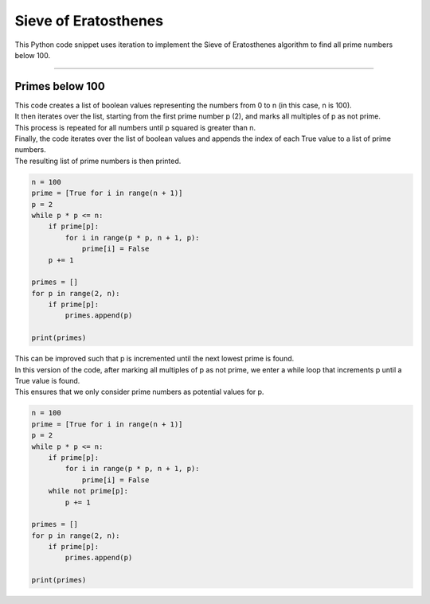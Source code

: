 =======================
Sieve of Eratosthenes
=======================

| This Python code snippet uses iteration to implement the Sieve of Eratosthenes algorithm to find all prime numbers below 100.

----

Primes below 100
------------------------------

| This code creates a list of boolean values representing the numbers from 0 to n (in this case, n is 100). 
| It then iterates over the list, starting from the first prime number p (2), and marks all multiples of p as not prime. 
| This process is repeated for all numbers until p squared is greater than n. 
| Finally, the code iterates over the list of boolean values and appends the index of each True value to a list of prime numbers. 
| The resulting list of prime numbers is then printed.

.. code-block:: python

    n = 100
    prime = [True for i in range(n + 1)]
    p = 2
    while p * p <= n:
        if prime[p]:
            for i in range(p * p, n + 1, p):
                prime[i] = False
        p += 1

    primes = []
    for p in range(2, n):
        if prime[p]:
            primes.append(p)

    print(primes)

| This can be improved such that p is incremented until the next lowest prime is found. 
| In this version of the code, after marking all multiples of p as not prime, we enter a while loop that increments p until a True value is found. 
| This ensures that we only consider prime numbers as potential values for p.

.. code-block:: python

    n = 100
    prime = [True for i in range(n + 1)]
    p = 2
    while p * p <= n:
        if prime[p]:
            for i in range(p * p, n + 1, p):
                prime[i] = False
        while not prime[p]:
            p += 1

    primes = []
    for p in range(2, n):
        if prime[p]:
            primes.append(p)

    print(primes)
